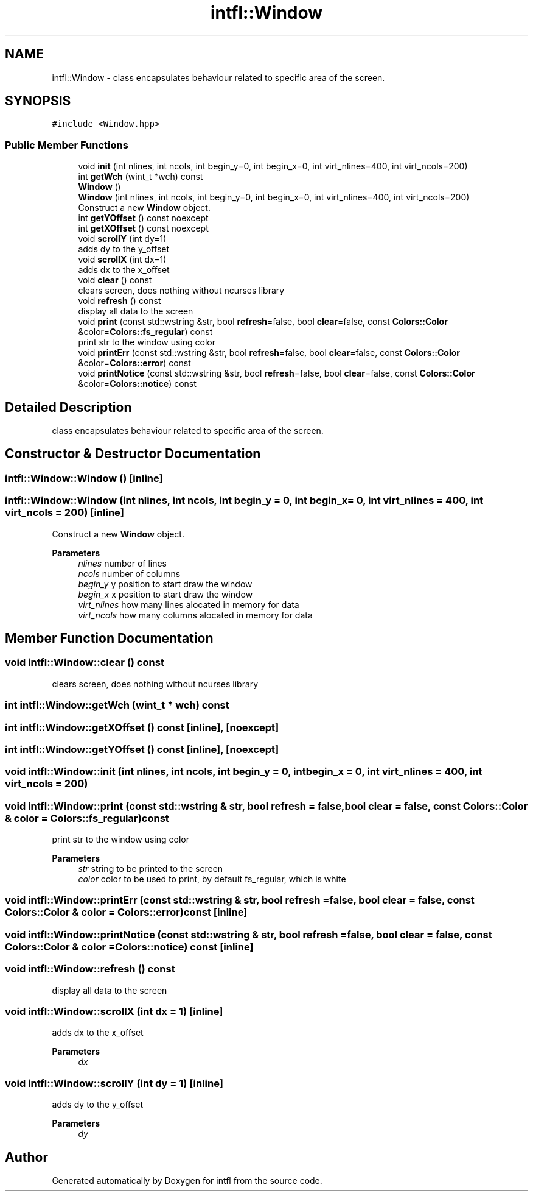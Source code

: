 .TH "intfl::Window" 3 "Wed Aug 20 2025" "intfl" \" -*- nroff -*-
.ad l
.nh
.SH NAME
intfl::Window \- class encapsulates behaviour related to specific area of the screen\&.  

.SH SYNOPSIS
.br
.PP
.PP
\fC#include <Window\&.hpp>\fP
.SS "Public Member Functions"

.in +1c
.ti -1c
.RI "void \fBinit\fP (int nlines, int ncols, int begin_y=0, int begin_x=0, int virt_nlines=400, int virt_ncols=200)"
.br
.ti -1c
.RI "int \fBgetWch\fP (wint_t *wch) const"
.br
.ti -1c
.RI "\fBWindow\fP ()"
.br
.ti -1c
.RI "\fBWindow\fP (int nlines, int ncols, int begin_y=0, int begin_x=0, int virt_nlines=400, int virt_ncols=200)"
.br
.RI "Construct a new \fBWindow\fP object\&. "
.ti -1c
.RI "int \fBgetYOffset\fP () const noexcept"
.br
.ti -1c
.RI "int \fBgetXOffset\fP () const noexcept"
.br
.ti -1c
.RI "void \fBscrollY\fP (int dy=1)"
.br
.RI "adds dy to the y_offset "
.ti -1c
.RI "void \fBscrollX\fP (int dx=1)"
.br
.RI "adds dx to the x_offset "
.ti -1c
.RI "void \fBclear\fP () const"
.br
.RI "clears screen, does nothing without ncurses library "
.ti -1c
.RI "void \fBrefresh\fP () const"
.br
.RI "display all data to the screen "
.ti -1c
.RI "void \fBprint\fP (const std::wstring &str, bool \fBrefresh\fP=false, bool \fBclear\fP=false, const \fBColors::Color\fP &color=\fBColors::fs_regular\fP) const"
.br
.RI "print str to the window using color "
.ti -1c
.RI "void \fBprintErr\fP (const std::wstring &str, bool \fBrefresh\fP=false, bool \fBclear\fP=false, const \fBColors::Color\fP &color=\fBColors::error\fP) const"
.br
.ti -1c
.RI "void \fBprintNotice\fP (const std::wstring &str, bool \fBrefresh\fP=false, bool \fBclear\fP=false, const \fBColors::Color\fP &color=\fBColors::notice\fP) const"
.br
.in -1c
.SH "Detailed Description"
.PP 
class encapsulates behaviour related to specific area of the screen\&. 
.SH "Constructor & Destructor Documentation"
.PP 
.SS "intfl::Window::Window ()\fC [inline]\fP"

.SS "intfl::Window::Window (int nlines, int ncols, int begin_y = \fC0\fP, int begin_x = \fC0\fP, int virt_nlines = \fC400\fP, int virt_ncols = \fC200\fP)\fC [inline]\fP"

.PP
Construct a new \fBWindow\fP object\&. 
.PP
\fBParameters\fP
.RS 4
\fInlines\fP number of lines 
.br
\fIncols\fP number of columns 
.br
\fIbegin_y\fP y position to start draw the window 
.br
\fIbegin_x\fP x position to start draw the window 
.br
\fIvirt_nlines\fP how many lines alocated in memory for data 
.br
\fIvirt_ncols\fP how many columns alocated in memory for data 
.RE
.PP

.SH "Member Function Documentation"
.PP 
.SS "void intfl::Window::clear () const"

.PP
clears screen, does nothing without ncurses library 
.SS "int intfl::Window::getWch (wint_t * wch) const"

.SS "int intfl::Window::getXOffset () const\fC [inline]\fP, \fC [noexcept]\fP"

.SS "int intfl::Window::getYOffset () const\fC [inline]\fP, \fC [noexcept]\fP"

.SS "void intfl::Window::init (int nlines, int ncols, int begin_y = \fC0\fP, int begin_x = \fC0\fP, int virt_nlines = \fC400\fP, int virt_ncols = \fC200\fP)"

.SS "void intfl::Window::print (const std::wstring & str, bool refresh = \fCfalse\fP, bool clear = \fCfalse\fP, const \fBColors::Color\fP & color = \fC\fBColors::fs_regular\fP\fP) const"

.PP
print str to the window using color 
.PP
\fBParameters\fP
.RS 4
\fIstr\fP string to be printed to the screen 
.br
\fIcolor\fP color to be used to print, by default fs_regular, which is white 
.RE
.PP

.SS "void intfl::Window::printErr (const std::wstring & str, bool refresh = \fCfalse\fP, bool clear = \fCfalse\fP, const \fBColors::Color\fP & color = \fC\fBColors::error\fP\fP) const\fC [inline]\fP"

.SS "void intfl::Window::printNotice (const std::wstring & str, bool refresh = \fCfalse\fP, bool clear = \fCfalse\fP, const \fBColors::Color\fP & color = \fC\fBColors::notice\fP\fP) const\fC [inline]\fP"

.SS "void intfl::Window::refresh () const"

.PP
display all data to the screen 
.SS "void intfl::Window::scrollX (int dx = \fC1\fP)\fC [inline]\fP"

.PP
adds dx to the x_offset 
.PP
\fBParameters\fP
.RS 4
\fIdx\fP 
.RE
.PP

.SS "void intfl::Window::scrollY (int dy = \fC1\fP)\fC [inline]\fP"

.PP
adds dy to the y_offset 
.PP
\fBParameters\fP
.RS 4
\fIdy\fP 
.RE
.PP


.SH "Author"
.PP 
Generated automatically by Doxygen for intfl from the source code\&.
